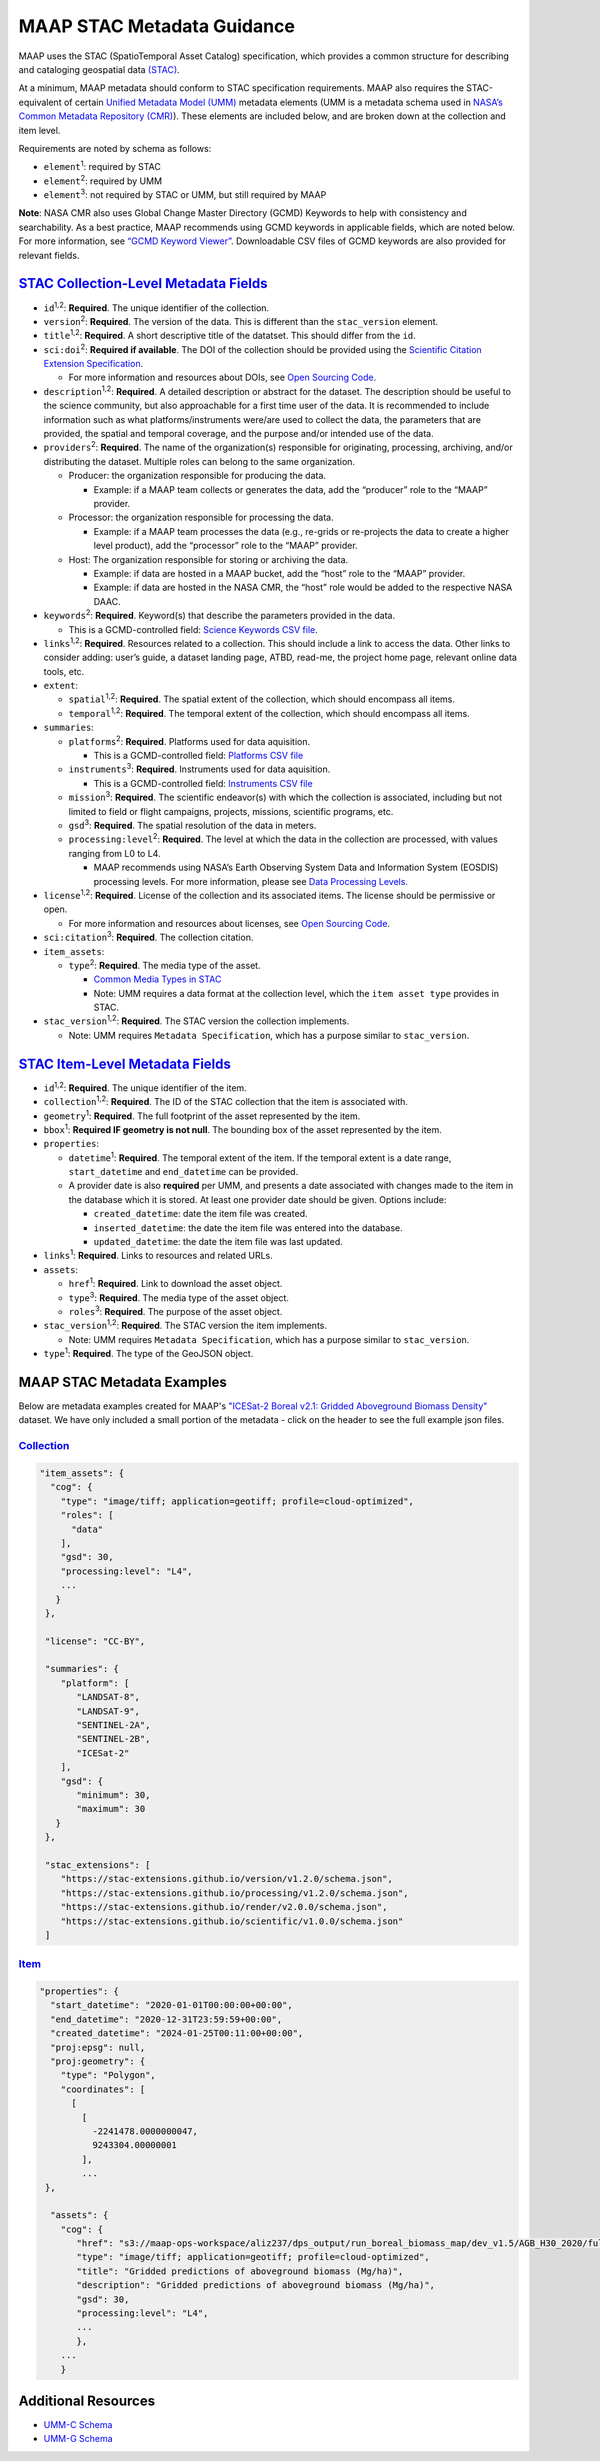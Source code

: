 MAAP STAC Metadata Guidance
==================================

MAAP uses the STAC (SpatioTemporal Asset Catalog) specification, which
provides a common structure for describing and cataloging geospatial
data `(STAC) <https://stacspec.org/en>`__.

At a minimum, MAAP metadata should conform to STAC specification
requirements. MAAP also requires the STAC-equivalent of certain `Unified
Metadata Model
(UMM) <https://www.earthdata.nasa.gov/about/esdis/eosdis/cmr/umm>`__
metadata elements (UMM is a metadata schema used in `NASA’s Common
Metadata Repository
(CMR) <https://www.earthdata.nasa.gov/about/esdis/eosdis/cmr>`__). These
elements are included below, and are broken down at the collection and
item level.

Requirements are noted by schema as follows:

- ``element``:sup:`1`: required by STAC

- ``element``:sup:`2`: required by UMM

- ``element``:sup:`3`: not required by STAC or UMM, but still required by MAAP

**Note**: NASA CMR also uses Global Change Master Directory (GCMD)
Keywords to help with consistency and searchability. As a best practice,
MAAP recommends using GCMD keywords in applicable fields, which are
noted below. For more information, see `“GCMD Keyword
Viewer” <https://www.earthdata.nasa.gov/data/tools/idn/gcmd-keyword-viewer>`__.
Downloadable CSV files of GCMD keywords are also provided for relevant
fields.

`STAC Collection-Level Metadata Fields <https://github.com/radiantearth/stac-spec/blob/master/collection-spec/collection-spec.md>`__
----------------------------------------------------------------------------------------------------------------------------------------

-  ``id``:sup:`1,2`: **Required**. The unique identifier of the collection. 

-  ``version``:sup:`2`: **Required**. The version of the data. This is different
   than the ``stac_version`` element.

-  ``title``:sup:`1,2`: **Required**. A short descriptive title of the datatset.
   This should differ from the ``id``.

-  ``sci:doi``:sup:`2`: **Required if available**. The DOI of the collection
   should be provided using the `Scientific Citation Extension
   Specification <https://github.com/stac-extensions/scientific/tree/main>`__.

   -  For more information and resources about DOIs, see `Open Sourcing
      Code <../../science/oss_documentation/doi_and_licensing.ipynb>`__.

-  ``description``:sup:`1,2`: **Required**. A detailed description or abstract for
   the dataset. The description should be useful to the science
   community, but also approachable for a first time user of the data.
   It is recommended to include information such as what
   platforms/instruments were/are used to collect the data, the
   parameters that are provided, the spatial and temporal coverage, and
   the purpose and/or intended use of the data.

-  ``providers``:sup:`2`: **Required**. The name of the organization(s)
   responsible for originating, processing, archiving, and/or
   distributing the dataset. Multiple roles can belong to the same
   organization.

   -  Producer: the organization responsible for producing the data.

      -  Example: if a MAAP team collects or generates the data, add the
         “producer” role to the “MAAP” provider.

   -  Processor: the organization responsible for processing the data.

      -  Example: if a MAAP team processes the data (e.g., re-grids or
         re-projects the data to create a higher level product), add the
         “processor” role to the “MAAP” provider.

   -  Host: The organization responsible for storing or archiving the
      data.

      -  Example: if data are hosted in a MAAP bucket, add the “host”
         role to the “MAAP” provider.
      -  Example: if data are hosted in the NASA CMR, the “host” role
         would be added to the respective NASA DAAC.

-  ``keywords``:sup:`2`: **Required**. Keyword(s) that describe the parameters
   provided in the data.

   -  This is a GCMD-controlled field: `Science Keywords CSV
      file <https://gcmd.earthdata.nasa.gov/kms/concepts/concept_scheme/sciencekeywords/?format=csv>`__.

-  ``links``:sup:`1,2`: **Required**. Resources related to a collection. This
   should include a link to access the data. Other links to consider
   adding: user’s guide, a dataset landing page, ATBD, read-me, the
   project home page, relevant online data tools, etc.

-  ``extent``:

   -  ``spatial``:sup:`1,2`: **Required**. The spatial extent of the collection,
      which should encompass all items.
   -  ``temporal``:sup:`1,2`: **Required**. The temporal extent of the collection,
      which should encompass all items.

-  ``summaries``:

   -  ``platforms``:sup:`2`: **Required**. Platforms used for data aquisition.

      -  This is a GCMD-controlled field: `Platforms CSV
         file <https://gcmd.earthdata.nasa.gov/kms/concepts/concept_scheme/platforms?format=csv>`__

   -  ``instruments``:sup:`3`: **Required**. Instruments used for data
      aquisition.

      -  This is a GCMD-controlled field: `Instruments CSV
         file <https://gcmd.earthdata.nasa.gov/kms/concepts/concept_scheme/instruments/?format=csv>`__

   -  ``mission``:sup:`3`: **Required**. The scientific endeavor(s)
      with which the collection is associated, including but not limited
      to field or flight campaigns, projects, missions, scientific
      programs, etc.

   -  ``gsd``:sup:`3`: **Required**. The spatial resolution of the
      data in meters.

   -  ``processing:level``:sup:`2`: **Required**. The level at which the data in
      the collection are processed, with values ranging from L0 to L4.

      -  MAAP recommends using NASA’s Earth Observing System Data and
         Information System (EOSDIS) processing levels. For more
         information, please see `Data Processing
         Levels <https://www.earthdata.nasa.gov/learn/earth-observation-data-basics/data-processing-levels>`__.

-  ``license``:sup:`1,2`: **Required**. License of the collection and its
   associated items. The license should be permissive or open.

   -  For more information and resources about licenses, see `Open
      Sourcing
      Code <../../science/oss_documentation/doi_and_licensing.ipynb>`__.

-  ``sci:citation``:sup:`3`: **Required**. The collection citation.

-  ``item_assets``:

   -  ``type``:sup:`2`: **Required**. The media type of the asset.

      -  `Common Media Types in
         STAC <https://github.com/radiantearth/stac-spec/blob/master/best-practices.md#common-media-types-in-stac>`__

      - Note: UMM requires a data format at the collection level, which the ``item asset type`` provides in STAC.

-  ``stac_version``:sup:`1,2`: **Required**. The STAC version the collection
   implements.
   
   - Note: UMM requires ``Metadata Specification``, which has a purpose similar to ``stac_version``.

`STAC Item-Level Metadata Fields <https://github.com/radiantearth/stac-spec/blob/master/item-spec/item-spec.md>`__
----------------------------------------------------------------------------------------------------------------------

-  ``id``:sup:`1,2`: **Required**. The unique identifier of the item.

-  ``collection``:sup:`1,2`: **Required**. The ID of the STAC collection that the
   item is associated with.

-  ``geometry``:sup:`1`: **Required**. The full footprint of the asset
   represented by the item.

-  ``bbox``:sup:`1`: **Required IF geometry is not null**. The bounding box
   of the asset represented by the item.

-  ``properties``:

   -  ``datetime``:sup:`1`: **Required**. The temporal extent of the item. If
      the temporal extent is a date range, ``start_datetime`` and
      ``end_datetime`` can be provided.

   -  A provider date is also **required** per UMM, and presents a date
      associated with changes made to the item in the database which it
      is stored. At least one provider date should be given. Options
      include:

      -  ``created_datetime``: date the item file was created.
      -  ``inserted_datetime``: the date the item file was entered into
         the database.
      -  ``updated_datetime``: the date the item file was last updated.

-  ``links``:sup:`1`: **Required**. Links to resources and related URLs.

-  ``assets``:

   -  ``href``:sup:`1`: **Required**. Link to download the asset object.
   -  ``type``:sup:`3`: **Required**. The media type of the asset object.
   -  ``roles``:sup:`3`: **Required**. The purpose of the asset object.

-  ``stac_version``:sup:`1,2`: **Required**. The STAC version the item implements.

   - Note: UMM requires ``Metadata Specification``, which has a purpose similar to ``stac_version``.

-  ``type``:sup:`1`: **Required**. The type of the GeoJSON object.

MAAP STAC Metadata Examples
-----------------------------
Below are metadata examples created for MAAP's `"ICESat-2 Boreal v2.1: Gridded Aboveground Biomass Density" <https://stac-browser.maap-project.org/collections/icesat2-boreal-v2.1-agb>`__ dataset.
We have only included a small portion of the metadata - click on the header to see the full example json files.

`Collection <https://github.com/MAAP-Project/icesat2-boreal-stac/blob/main/examples/agb/collection.json>`__
^^^^^^^^^^^^^^^^^^^^^^^^^^^^^^^^^^^^^^^^^^^^^^^^^^^^^^^^^^^^^^^^^^^^^^^^^^^^^^^^^^^^^^^^^^^^^^^^^^^^^^^^^^^^^
.. code-block:: json
  
  "item_assets": {
    "cog": {
      "type": "image/tiff; application=geotiff; profile=cloud-optimized",
      "roles": [
        "data"
      ],
      "gsd": 30,
      "processing:level": "L4",
      ...
     }
   },

   "license": "CC-BY",

   "summaries": {
      "platform": [
         "LANDSAT-8",
         "LANDSAT-9",
         "SENTINEL-2A",
         "SENTINEL-2B",
         "ICESat-2"
      ],
      "gsd": {
         "minimum": 30,
         "maximum": 30
     }
   },
   
   "stac_extensions": [
      "https://stac-extensions.github.io/version/v1.2.0/schema.json",
      "https://stac-extensions.github.io/processing/v1.2.0/schema.json",
      "https://stac-extensions.github.io/render/v2.0.0/schema.json",
      "https://stac-extensions.github.io/scientific/v1.0.0/schema.json"
   ]


`Item <https://github.com/MAAP-Project/icesat2-boreal-stac/blob/main/examples/agb/boreal_agb_2020_202411251732556086_0000004/boreal_agb_2020_202411251732556086_0000004.json>`__
^^^^^^^^^^^^^^^^^^^^^^^^^^^^^^^^^^^^^^^^^^^^^^^^^^^^^^^^^^^^^^^^^^^^^^^^^^^^^^^^^^^^^^^^^^^^^^^^^^^^^^^^^^^^^^^^^^^^^^^^^^^^^^^^^^^^^^^^^^^^^^^^^^^^^^^^^^^^^^^^^^^^^^^^^^^^^^^^^^^^
.. code-block:: json

  "properties": {
    "start_datetime": "2020-01-01T00:00:00+00:00",
    "end_datetime": "2020-12-31T23:59:59+00:00",
    "created_datetime": "2024-01-25T00:11:00+00:00",
    "proj:epsg": null,
    "proj:geometry": {
      "type": "Polygon",
      "coordinates": [
        [
          [
            -2241478.0000000047,
            9243304.00000001
          ],
          ...
   },

    "assets": {
      "cog": {
         "href": "s3://maap-ops-workspace/aliz237/dps_output/run_boreal_biomass_map/dev_v1.5/AGB_H30_2020/full_run/2024/11/25/09/38/51/560230/boreal_agb_2020_202411251732556086_0000004.tif",
         "type": "image/tiff; application=geotiff; profile=cloud-optimized",
         "title": "Gridded predictions of aboveground biomass (Mg/ha)",
         "description": "Gridded predictions of aboveground biomass (Mg/ha)",
         "gsd": 30,
         "processing:level": "L4",
         ...
         },
      ...
      }

Additional Resources
-----------------------------
- `UMM-C Schema <https://git.earthdata.nasa.gov/projects/EMFD/repos/unified-metadata-model/browse/collection>`__ 
- `UMM-G Schema <https://git.earthdata.nasa.gov/projects/EMFD/repos/unified-metadata-model/browse/granule>`__ 